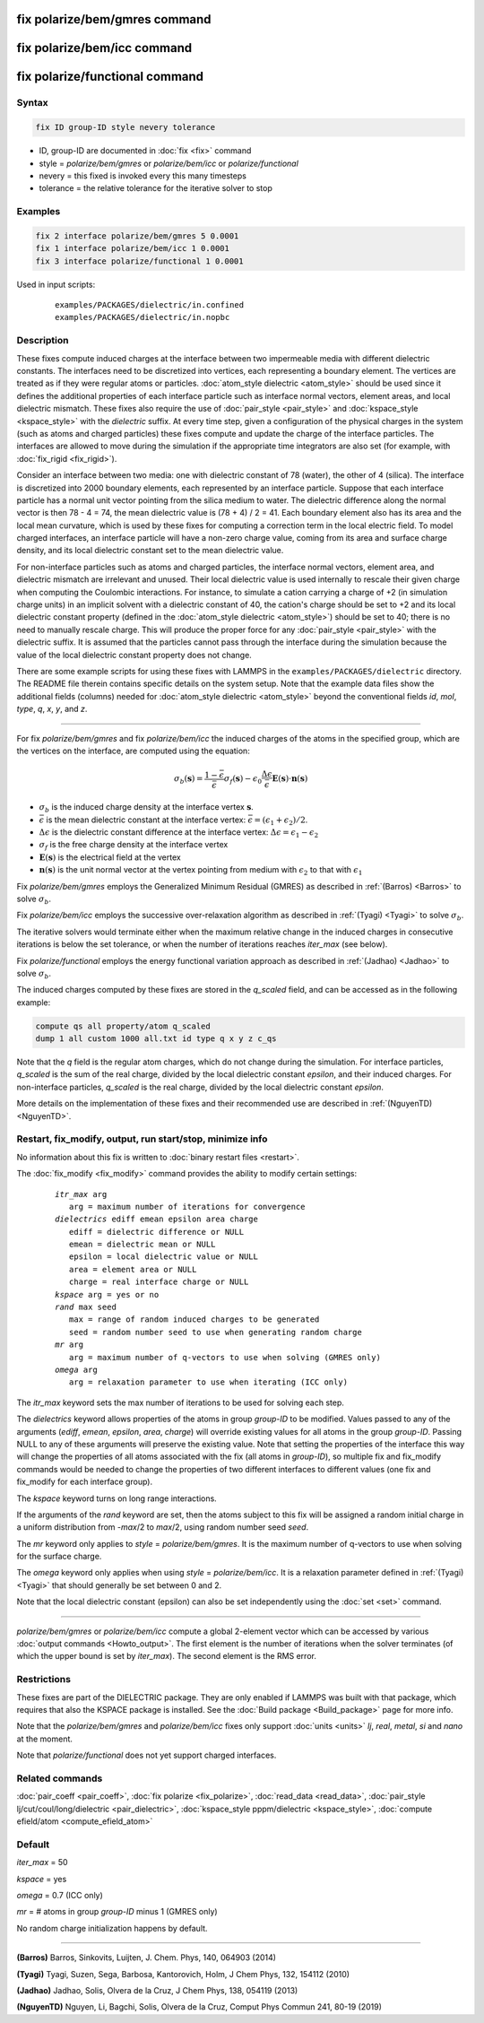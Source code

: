 .. index:: fix polarize/bem/gmres
.. index:: fix polarize/bem/icc
.. index:: fix polarize/functional

fix polarize/bem/gmres command
==============================

fix polarize/bem/icc command
============================

fix polarize/functional command
===============================

Syntax
""""""

.. code-block:: LAMMPS

   fix ID group-ID style nevery tolerance

* ID, group-ID are documented in :doc:`fix <fix>` command
* style = *polarize/bem/gmres* or *polarize/bem/icc* or *polarize/functional*
* nevery = this fixed is invoked every this many timesteps
* tolerance = the relative tolerance for the iterative solver to stop


Examples
""""""""

.. code-block:: LAMMPS

   fix 2 interface polarize/bem/gmres 5 0.0001
   fix 1 interface polarize/bem/icc 1 0.0001
   fix 3 interface polarize/functional 1 0.0001


Used in input scripts:

   .. parsed-literal::

      examples/PACKAGES/dielectric/in.confined
      examples/PACKAGES/dielectric/in.nopbc

Description
"""""""""""

These fixes compute induced charges at the interface between two
impermeable media with different dielectric constants. The interfaces
need to be discretized into vertices, each representing a boundary
element.  The vertices are treated as if they were regular atoms or
particles.  :doc:`atom_style dielectric <atom_style>` should be used
since it defines the additional properties of each interface particle
such as interface normal vectors, element areas, and local dielectric
mismatch.  These fixes also require the use of :doc:`pair_style
<pair_style>` and :doc:`kspace_style <kspace_style>` with the
*dielectric* suffix.  At every time step, given a configuration of the
physical charges in the system (such as atoms and charged particles)
these fixes compute and update the charge of the interface
particles. The interfaces are allowed to move during the simulation if
the appropriate time integrators are also set (for example, with
:doc:`fix_rigid <fix_rigid>`).

Consider an interface between two media: one with dielectric constant of
78 (water), the other of 4 (silica). The interface is discretized into
2000 boundary elements, each represented by an interface
particle. Suppose that each interface particle has a normal unit vector
pointing from the silica medium to water.  The dielectric difference
along the normal vector is then 78 - 4 = 74, the mean dielectric value
is (78 + 4) / 2 = 41. Each boundary element also has its area and the
local mean curvature, which is used by these fixes for computing a
correction term in the local electric field.  To model charged
interfaces, an interface particle will have a non-zero charge value,
coming from its area and surface charge density, and its local dielectric
constant set to the mean dielectric value.

For non-interface particles such as atoms and charged particles, the
interface normal vectors, element area, and dielectric mismatch are
irrelevant and unused. Their local dielectric value is used internally
to rescale their given charge when computing the Coulombic
interactions. For instance, to simulate a cation carrying a charge of +2
(in simulation charge units) in an implicit solvent with a dielectric
constant of 40, the cation's charge should be set to +2 and its local
dielectric constant property (defined in the :doc:`atom_style dielectric
<atom_style>`) should be set to 40; there is no need to manually rescale
charge. This will produce the proper force for any :doc:`pair_style
<pair_style>` with the dielectric suffix.  It is assumed that the
particles cannot pass through the interface during the simulation
because the value of the local dielectric constant property does not
change.

There are some example scripts for using these fixes with LAMMPS in the
``examples/PACKAGES/dielectric`` directory. The README file therein
contains specific details on the system setup. Note that the example
data files show the additional fields (columns) needed for
:doc:`atom_style dielectric <atom_style>` beyond the conventional fields
*id*, *mol*, *type*, *q*, *x*, *y*, and *z*.

----------

For fix *polarize/bem/gmres* and fix *polarize/bem/icc* the induced
charges of the atoms in the specified group, which are the vertices on
the interface, are computed using the equation:

.. math::

  \sigma_b(\mathbf{s}) = \dfrac{1 - \bar{\epsilon}}{\bar{\epsilon}}
     \sigma_f(\mathbf{s}) - \epsilon_0 \dfrac{\Delta \epsilon}{\bar{\epsilon}}
     \mathbf{E}(\mathbf{s}) \cdot \mathbf{n}(\mathbf{s})

* :math:`\sigma_b` is the induced charge density at the interface vertex :math:`\mathbf{s}`.
* :math:`\bar{\epsilon}` is the mean dielectric constant at the interface vertex: :math:`\bar{\epsilon} = (\epsilon_1 + \epsilon_2)/2`.
* :math:`\Delta \epsilon` is the dielectric constant difference at the interface vertex: :math:`\Delta \epsilon = \epsilon_1 - \epsilon_2`
* :math:`\sigma_f` is the free charge density at the interface vertex
* :math:`\mathbf{E}(\mathbf{s})` is the electrical field at the vertex
* :math:`\mathbf{n}(\mathbf{s})` is the unit normal vector at the vertex pointing from medium with :math:`\epsilon_2` to that with :math:`\epsilon_1`

Fix *polarize/bem/gmres* employs the Generalized Minimum Residual
(GMRES) as described in :ref:`(Barros) <Barros>` to solve
:math:`\sigma_b`.

Fix *polarize/bem/icc* employs the successive over-relaxation algorithm
as described in :ref:`(Tyagi) <Tyagi>` to solve :math:`\sigma_b`.

The iterative solvers would terminate either when the maximum relative
change in the induced charges in consecutive iterations is below the set
tolerance, or when the number of iterations reaches *iter_max* (see
below).

Fix *polarize/functional* employs the energy functional variation
approach as described in :ref:`(Jadhao) <Jadhao>` to solve
:math:`\sigma_b`.

The induced charges computed by these fixes are stored in the *q_scaled* field,
and can be accessed as in the following example:

.. code-block:: LAMMPS

  compute qs all property/atom q_scaled
  dump 1 all custom 1000 all.txt id type q x y z c_qs

Note that the *q* field is the regular atom charges, which do not change
during the simulation. For interface particles, *q_scaled* is the sum
of the real charge, divided by the local dielectric constant *epsilon*,
and their induced charges. For non-interface particles, *q_scaled* is
the real charge, divided by the local dielectric constant *epsilon*.

More details on the implementation of these fixes and their recommended
use are described in :ref:`(NguyenTD) <NguyenTD>`.

Restart, fix_modify, output, run start/stop, minimize info
""""""""""""""""""""""""""""""""""""""""""""""""""""""""""

No information about this fix is written to :doc:`binary restart files <restart>`.

The :doc:`fix_modify <fix_modify>` command provides the ability to modify certain
settings:

  .. parsed-literal::
      *itr_max* arg
         arg = maximum number of iterations for convergence
      *dielectrics* ediff emean epsilon area charge
         ediff = dielectric difference or NULL
         emean = dielectric mean or NULL
         epsilon = local dielectric value or NULL
         area = element area or NULL
         charge = real interface charge or NULL
      *kspace* arg = yes or no
      *rand* max seed
         max = range of random induced charges to be generated
         seed = random number seed to use when generating random charge
      *mr* arg
         arg = maximum number of q-vectors to use when solving (GMRES only)
      *omega* arg
         arg = relaxation parameter to use when iterating (ICC only)

The *itr_max* keyword sets the max number of iterations to be used for
solving each step.

The *dielectrics* keyword allows properties of the atoms in group
*group-ID* to be modified. Values passed to any of the arguments
(*ediff*, *emean*, *epsilon*, *area*, *charge*) will override existing
values for all atoms in the group *group-ID*. Passing NULL to any of
these arguments will preserve the existing value. Note that setting the
properties of the interface this way will change the properties of all
atoms associated with the fix (all atoms in *group-ID*), so multiple fix
and fix_modify commands would be needed to change the properties of two
different interfaces to different values (one fix and fix_modify for
each interface group).

The *kspace* keyword turns on long range interactions.

If the arguments of the *rand* keyword are set, then the atoms subject
to this fix will be assigned a random initial charge in a uniform
distribution from -*max*/2 to *max*/2, using random number seed *seed*.

The *mr* keyword only applies to *style* = *polarize/bem/gmres*. It is
the maximum number of q-vectors to use when solving for the surface
charge.

The *omega* keyword only applies when using *style* =
*polarize/bem/icc*. It is a relaxation parameter defined in
:ref:`(Tyagi) <Tyagi>` that should generally be set between 0 and 2.

Note that the local dielectric constant (epsilon) can also be set
independently using the :doc:`set <set>` command.

----------

*polarize/bem/gmres* or *polarize/bem/icc* compute a global 2-element
vector which can be accessed by various :doc:`output commands
<Howto_output>`.  The first element is the number of iterations when the
solver terminates (of which the upper bound is set by *iter_max*). The
second element is the RMS error.


Restrictions
""""""""""""

These fixes are part of the DIELECTRIC package.  They are only enabled
if LAMMPS was built with that package, which requires that also the
KSPACE package is installed.  See the :doc:`Build package
<Build_package>` page for more info.

Note that the *polarize/bem/gmres* and *polarize/bem/icc* fixes only
support :doc:`units <units>` *lj*, *real*, *metal*, *si* and *nano* at
the moment.

Note that *polarize/functional* does not yet support charged interfaces.


Related commands
""""""""""""""""

:doc:`pair_coeff <pair_coeff>`, :doc:`fix polarize <fix_polarize>`, :doc:`read_data <read_data>`,
:doc:`pair_style lj/cut/coul/long/dielectric <pair_dielectric>`,
:doc:`kspace_style pppm/dielectric <kspace_style>`,
:doc:`compute efield/atom <compute_efield_atom>`

Default
"""""""

*iter_max* = 50

*kspace* = yes

*omega* = 0.7 (ICC only)

*mr* = \# atoms in group *group-ID* minus 1 (GMRES only)

No random charge initialization happens by default.


----------

.. _Barros:

**(Barros)** Barros, Sinkovits, Luijten, J. Chem. Phys, 140, 064903 (2014)

.. _Tyagi:

**(Tyagi)** Tyagi, Suzen, Sega, Barbosa, Kantorovich, Holm, J Chem Phys, 132, 154112 (2010)

.. _Jadhao:

**(Jadhao)** Jadhao, Solis, Olvera de la Cruz, J Chem Phys, 138, 054119 (2013)

.. _NguyenTD:

**(NguyenTD)** Nguyen, Li, Bagchi, Solis, Olvera de la Cruz, Comput Phys Commun 241, 80-19 (2019)

